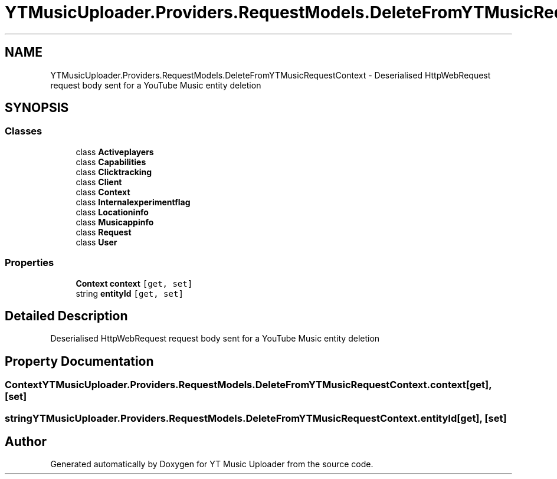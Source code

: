 .TH "YTMusicUploader.Providers.RequestModels.DeleteFromYTMusicRequestContext" 3 "Thu Dec 31 2020" "YT Music Uploader" \" -*- nroff -*-
.ad l
.nh
.SH NAME
YTMusicUploader.Providers.RequestModels.DeleteFromYTMusicRequestContext \- Deserialised HttpWebRequest request body sent for a YouTube Music entity deletion  

.SH SYNOPSIS
.br
.PP
.SS "Classes"

.in +1c
.ti -1c
.RI "class \fBActiveplayers\fP"
.br
.ti -1c
.RI "class \fBCapabilities\fP"
.br
.ti -1c
.RI "class \fBClicktracking\fP"
.br
.ti -1c
.RI "class \fBClient\fP"
.br
.ti -1c
.RI "class \fBContext\fP"
.br
.ti -1c
.RI "class \fBInternalexperimentflag\fP"
.br
.ti -1c
.RI "class \fBLocationinfo\fP"
.br
.ti -1c
.RI "class \fBMusicappinfo\fP"
.br
.ti -1c
.RI "class \fBRequest\fP"
.br
.ti -1c
.RI "class \fBUser\fP"
.br
.in -1c
.SS "Properties"

.in +1c
.ti -1c
.RI "\fBContext\fP \fBcontext\fP\fC [get, set]\fP"
.br
.ti -1c
.RI "string \fBentityId\fP\fC [get, set]\fP"
.br
.in -1c
.SH "Detailed Description"
.PP 
Deserialised HttpWebRequest request body sent for a YouTube Music entity deletion 


.SH "Property Documentation"
.PP 
.SS "\fBContext\fP YTMusicUploader\&.Providers\&.RequestModels\&.DeleteFromYTMusicRequestContext\&.context\fC [get]\fP, \fC [set]\fP"

.SS "string YTMusicUploader\&.Providers\&.RequestModels\&.DeleteFromYTMusicRequestContext\&.entityId\fC [get]\fP, \fC [set]\fP"


.SH "Author"
.PP 
Generated automatically by Doxygen for YT Music Uploader from the source code\&.
